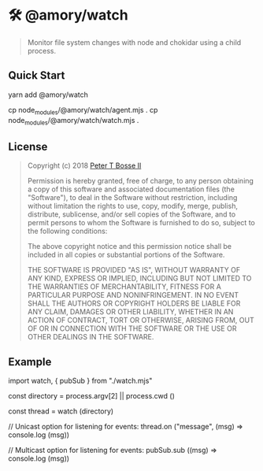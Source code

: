 * 🛠 @amory/watch
:properties:
:header-args: :cache yes :comments org :padline yes :results silent
:header-args:mjs: :noweb tangle :shebang "#!/usr/bin/env node"
:end:
#+startup: showall nohideblocks hidestars indent

#+begin_quote
Monitor file system changes with node and chokidar using a child process.
#+end_quote

** Quick Start

#+begin_example sh :tangle no
yarn add @amory/watch

cp node_modules/@amory/watch/agent.mjs .
cp node_modules/@amory/watch/watch.mjs .
#+end_example

** License

#+begin_quote :noweb-ref license.mit.txt
Copyright (c) 2018 [[https://github.com/ptb][Peter T Bosse II]]

Permission is hereby granted, free of charge, to any person obtaining a copy
of this software and associated documentation files (the "Software"), to deal
in the Software without restriction, including without limitation the rights
to use, copy, modify, merge, publish, distribute, sublicense, and/or sell
copies of the Software, and to permit persons to whom the Software is
furnished to do so, subject to the following conditions:

The above copyright notice and this permission notice shall be included in
all copies or substantial portions of the Software.

THE SOFTWARE IS PROVIDED "AS IS", WITHOUT WARRANTY OF ANY KIND, EXPRESS OR
IMPLIED, INCLUDING BUT NOT LIMITED TO THE WARRANTIES OF MERCHANTABILITY,
FITNESS FOR A PARTICULAR PURPOSE AND NONINFRINGEMENT. IN NO EVENT SHALL THE
AUTHORS OR COPYRIGHT HOLDERS BE LIABLE FOR ANY CLAIM, DAMAGES OR OTHER
LIABILITY, WHETHER IN AN ACTION OF CONTRACT, TORT OR OTHERWISE, ARISING FROM,
OUT OF OR IN CONNECTION WITH THE SOFTWARE OR THE USE OR OTHER DEALINGS IN THE
SOFTWARE.
#+end_quote

** Example

#+begin_example js
import watch, { pubSub } from "./watch.mjs"

const directory = process.argv[2] || process.cwd ()

const thread = watch (directory)

// Unicast option for listening for events:
thread.on ("message", (msg) => console.log (msg))

// Multicast option for listening for events:
pubSub.sub ((msg) => console.log (msg))
#+end_example
